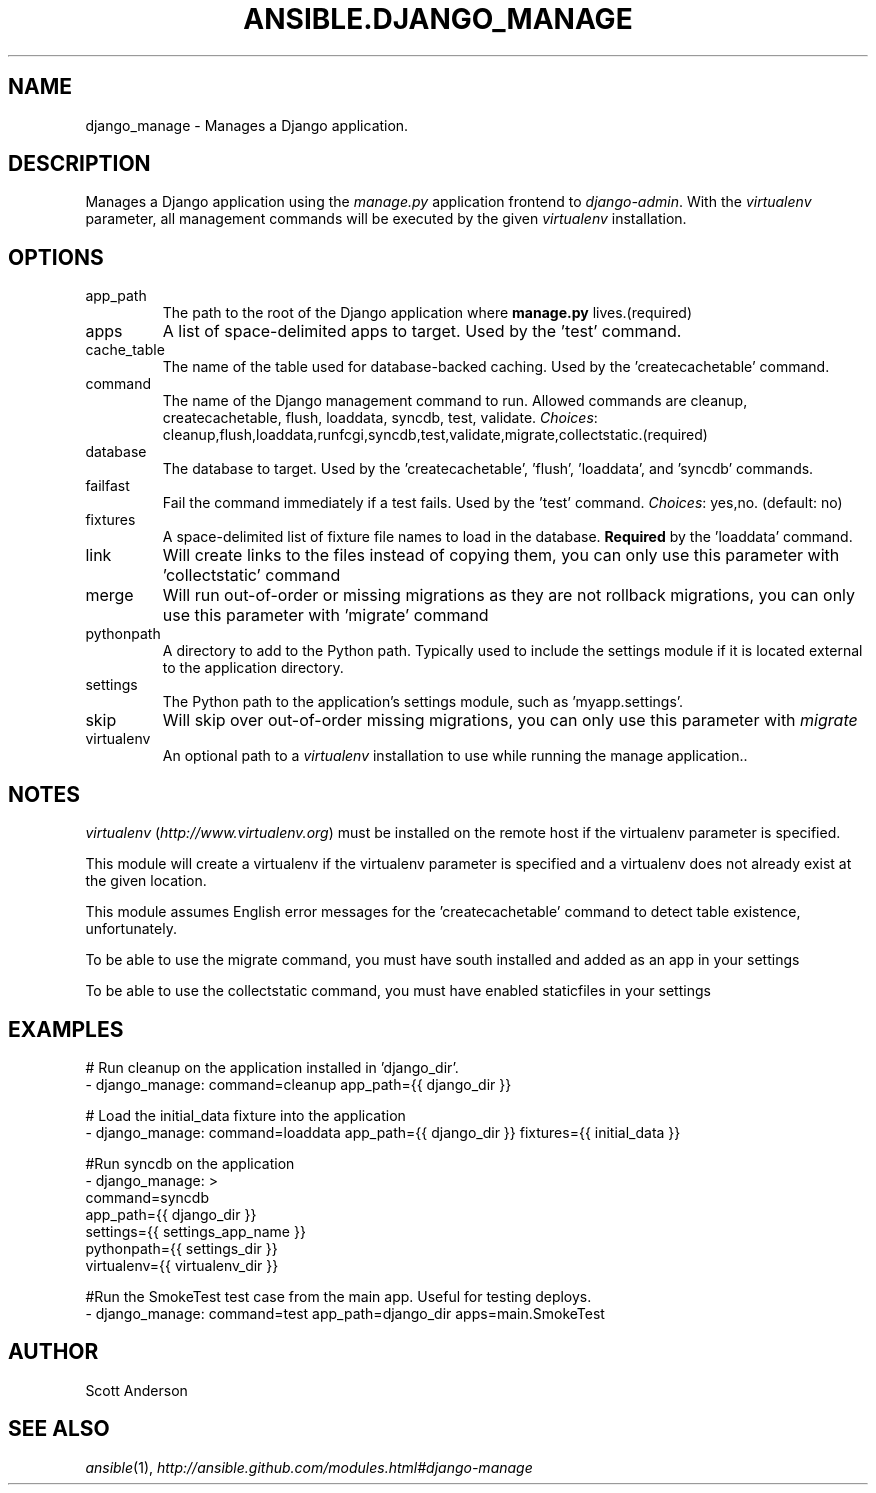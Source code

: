 .TH ANSIBLE.DJANGO_MANAGE 3 "2013-12-20" "1.4.3" "ANSIBLE MODULES"
.\" generated from library/web_infrastructure/django_manage
.SH NAME
django_manage \- Manages a Django application.
.\" ------ DESCRIPTION
.SH DESCRIPTION
.PP
Manages a Django application using the \fImanage.py\fR application frontend to \fIdjango-admin\fR. With the \fIvirtualenv\fR parameter, all management commands will be executed by the given \fIvirtualenv\fR installation. 
.\" ------ OPTIONS
.\"
.\"
.SH OPTIONS
   
.IP app_path
The path to the root of the Django application where \fBmanage.py\fR lives.(required)   
.IP apps
A list of space-delimited apps to target. Used by the 'test' command.   
.IP cache_table
The name of the table used for database-backed caching. Used by the 'createcachetable' command.   
.IP command
The name of the Django management command to run. Allowed commands are cleanup, createcachetable, flush, loaddata, syncdb, test, validate.
.IR Choices :
cleanup,flush,loaddata,runfcgi,syncdb,test,validate,migrate,collectstatic.(required)   
.IP database
The database to target. Used by the 'createcachetable', 'flush', 'loaddata', and 'syncdb' commands.   
.IP failfast
Fail the command immediately if a test fails. Used by the 'test' command.
.IR Choices :
yes,no. (default: no)   
.IP fixtures
A space-delimited list of fixture file names to load in the database. \fBRequired\fR by the 'loaddata' command.   
.IP link
Will create links to the files instead of copying them, you can only use this parameter with 'collectstatic' command   
.IP merge
Will run out-of-order or missing migrations as they are not rollback migrations, you can only use this parameter with 'migrate' command   
.IP pythonpath
A directory to add to the Python path. Typically used to include the settings module if it is located external to the application directory.   
.IP settings
The Python path to the application's settings module, such as 'myapp.settings'.   
.IP skip
Will skip over out-of-order missing migrations, you can only use this parameter with \fImigrate\fR   
.IP virtualenv
An optional path to a \fIvirtualenv\fR installation to use while running the manage application..\"
.\"
.\" ------ NOTES
.SH NOTES
.PP
\fIvirtualenv\fR (\fIhttp://www.virtualenv.org\fR) must be installed on the remote host if the virtualenv parameter is specified. 
.PP
This module will create a virtualenv if the virtualenv parameter is specified and a virtualenv does not already exist at the given location. 
.PP
This module assumes English error messages for the 'createcachetable' command to detect table existence, unfortunately. 
.PP
To be able to use the migrate command, you must have south installed and added as an app in your settings 
.PP
To be able to use the collectstatic command, you must have enabled staticfiles in your settings 
.\"
.\"
.\" ------ EXAMPLES
.\" ------ PLAINEXAMPLES
.SH EXAMPLES
.nf
# Run cleanup on the application installed in 'django_dir'.
- django_manage: command=cleanup app_path={{ django_dir }}

# Load the initial_data fixture into the application
- django_manage: command=loaddata app_path={{ django_dir }} fixtures={{ initial_data }}

#Run syncdb on the application
- django_manage: >
      command=syncdb
      app_path={{ django_dir }}
      settings={{ settings_app_name }}
      pythonpath={{ settings_dir }}
      virtualenv={{ virtualenv_dir }}

#Run the SmokeTest test case from the main app. Useful for testing deploys.
- django_manage: command=test app_path=django_dir apps=main.SmokeTest

.fi

.\" ------- AUTHOR
.SH AUTHOR
Scott Anderson
.SH SEE ALSO
.IR ansible (1),
.I http://ansible.github.com/modules.html#django-manage